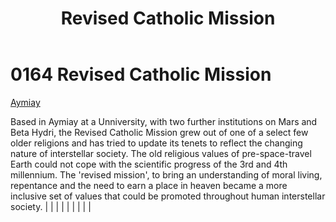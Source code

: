 :PROPERTIES:
:ID:       10d17be8-301d-446e-ac08-92325ccdcb49
:END:
#+title: Revised Catholic Mission
#+filetags: :beacon:
*     0164  Revised Catholic Mission
[[id:f9c2a17e-47a5-4abf-ab4f-ff3f9a1c0bd3][Aymiay]]

Based in Aymiay at a Unniversity, with two further institutions on Mars and Beta Hydri, the Revised Catholic Mission grew out of one of a select few older religions and has tried to update its tenets to reflect the changing nature of interstellar society. The old religious values of pre-space-travel Earth could not cope with the scientific progress of the 3rd and 4th millennium. The 'revised mission', to bring an understanding of moral living, repentance and the need to earn a place in heaven became a more inclusive set of values that could be promoted throughout human interstellar society.                                                                                                                                                                                                                                                                                                                                                                                                                                                                                                                                                                                                                                                                                                                                                                                                                                                                                                                                                                                                                                                                                                                                                                                                                                                                                                                                                                                                                                                                                                                                                                                                                                                                                                                                                                                                                                                                                                                                                                                                                                                                                                                                                                                                                                                                                                                                                                                                                             |   |   |                                                                                                                                                                                                                                                                                                                                                                                                                                                                                                                                                                                                                                                                                                                                                                    |   |   |   |   |   |   

[[file:img/beacons/0164.png]]
